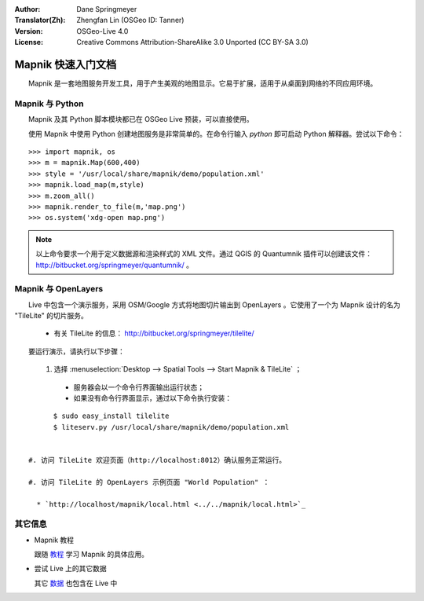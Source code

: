 :Author: Dane Springmeyer
:Translator(Zh): Zhengfan Lin (OSGeo ID: Tanner)
:Version: OSGeo-Live 4.0
:License: Creative Commons Attribution-ShareAlike 3.0 Unported  (CC BY-SA 3.0)

.. image:: ../../images/project_logos/logo-mapnik.png
  :scale: 80 %
  :alt: project logo
  :align: right

Mapnik 快速入门文档
~~~~~~~~~~~~~~~~~~~~~~~~~~~~~~~~~~~~~~~~~~~~~~~~~~~~~~~~~~~~~~~~~~~~~~~~~~~~~~~~

　　Mapnik 是一套地图服务开发工具，用于产生美观的地图显示。它易于扩展，适用于从桌面到网络的不同应用环境。


Mapnik 与 Python
--------------------------------------------------------------------------------

　　Mapnik 及其 Python 脚本模块都已在 OSGeo Live 预装，可以直接使用。

　　使用 Mapnik 中使用 Python 创建地图服务是非常简单的。在命令行输入 `python` 即可启动 Python 解释器。尝试以下命令：
::

    >>> import mapnik, os
    >>> m = mapnik.Map(600,400)
    >>> style = '/usr/local/share/mapnik/demo/population.xml'
    >>> mapnik.load_map(m,style)
    >>> m.zoom_all()
    >>> mapnik.render_to_file(m,'map.png')
    >>> os.system('xdg-open map.png')


.. note::
    
      　　以上命令要求一个用于定义数据源和渲染样式的 XML 文件。通过 QGIS 的 Quantumnik 插件可以创建该文件： http://bitbucket.org/springmeyer/quantumnik/ 。


Mapnik 与 OpenLayers
--------------------------------------------------------------------------------

　　Live 中包含一个演示服务，采用 OSM/Google 方式将地图切片输出到 OpenLayers 。它使用了一个为 Mapnik 设计的名为 "TileLite" 的切片服务。

  * 有关 TileLite 的信息： http://bitbucket.org/springmeyer/tilelite/

　　要运行演示，请执行以下步骤：

  #. 选择 :menuselection:`Desktop --> Spatial Tools --> Start Mapnik & TileLite` ；

    * 服务器会以一个命令行界面输出运行状态；
        
    * 如果没有命令行界面显示，通过以下命令执行安装：
::
      
        $ sudo easy_install tilelite
        $ liteserv.py /usr/local/share/mapnik/demo/population.xml


  #. 访问 TileLite 欢迎页面（http://localhost:8012）确认服务正常运行。

  #. 访问 TileLite 的 OpenLayers 示例页面 "World Population" ：
    
    * `http://localhost/mapnik/local.html <../../mapnik/local.html>`_


其它信息
--------------------------------------------------------------------------------

* Mapnik 教程

  跟随 教程_ 学习 Mapnik 的具体应用。

.. _教程: http://trac.mapnik.org/wiki/MapnikTutorials

* 尝试 Live 上的其它数据

  其它 数据_ 也包含在 Live 中

.. _数据: file:///usr/local/share/mapnik/

